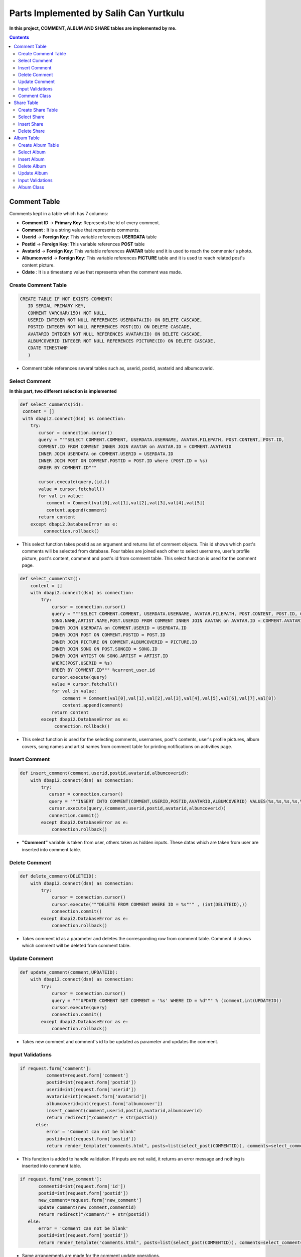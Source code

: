 
=======================================
Parts Implemented by Salih Can Yurtkulu
=======================================


**In this project, COMMENT, ALBUM AND SHARE tables are implemented by me.**


.. contents:: Contents
   :local:


*************
Comment Table
*************

Comments kept in a table which has 7 columns:


* **Comment ID** -> **Primary Key**: Represents the id of every comment.
* **Comment**                  : It is a string value that represents comments.
* **Userid**     -> **Foreign Key**: This variable references **USERDATA** table
* **Postid**     -> **Foreign Key**: This variable references **POST** table
* **Avatarid**   -> **Foreign Key**: This variable references **AVATAR** table and it is used to reach the commenter's photo.
* **Albumcoverid** -> **Foreign Key**: This variable references **PICTURE** table and it is used to reach related post's content picture.
* **Cdate**                    : It is a timestamp value that represents when the comment was made.


Create Comment Table
====================


.. code-block:: sql

         CREATE TABLE IF NOT EXISTS COMMENT(
            ID SERIAL PRIMARY KEY,
            COMMENT VARCHAR(150) NOT NULL,
            USERID INTEGER NOT NULL REFERENCES USERDATA(ID) ON DELETE CASCADE,
            POSTID INTEGER NOT NULL REFERENCES POST(ID) ON DELETE CASCADE,
            AVATARID INTEGER NOT NULL REFERENCES AVATAR(ID) ON DELETE CASCADE,
            ALBUMCOVERID INTEGER NOT NULL REFERENCES PICTURE(ID) ON DELETE CASCADE,
            CDATE TIMESTAMP
            )


* Comment table references several tables such as, userid, postid, avatarid and albumcoverid.


Select Comment
==============

**In this part, two different selection is implemented**


.. code-block:: python


        def select_comments(id):
         content = []
         with dbapi2.connect(dsn) as connection:
            try:
               cursor = connection.cursor()
               query = """SELECT COMMENT.COMMENT, USERDATA.USERNAME, AVATAR.FILEPATH, POST.CONTENT, POST.ID,
               COMMENT.ID FROM COMMENT INNER JOIN AVATAR on AVATAR.ID = COMMENT.AVATARID
               INNER JOIN USERDATA on COMMENT.USERID = USERDATA.ID
               INNER JOIN POST ON COMMENT.POSTID = POST.ID where (POST.ID = %s)
               ORDER BY COMMENT.ID"""

               cursor.execute(query,(id,))
               value = cursor.fetchall()
               for val in value:
                  comment = Comment(val[0],val[1],val[2],val[3],val[4],val[5])
                  content.append(comment)
               return content
            except dbapi2.DatabaseError as e:
                 connection.rollback()


* This select function takes postid as an argument and returns list of comment objects. This id shows which post's comments will be selected from database. Four tables are joined each other
  to select username, user's profile picture, post's content, comment and post's id from comment table. This select function is used for the comment page.


.. code-block:: python


         def select_comments2():
             content = []
             with dbapi2.connect(dsn) as connection:
                 try:
                     cursor = connection.cursor()
                     query = """SELECT COMMENT.COMMENT, USERDATA.USERNAME, AVATAR.FILEPATH, POST.CONTENT, POST.ID, COMMENT.ID, PICTURE.FILEPATH,
                     SONG.NAME,ARTIST.NAME,POST.USERID FROM COMMENT INNER JOIN AVATAR on AVATAR.ID = COMMENT.AVATARID
                     INNER JOIN USERDATA on COMMENT.USERID = USERDATA.ID
                     INNER JOIN POST ON COMMENT.POSTID = POST.ID
                     INNER JOIN PICTURE ON COMMENT.ALBUMCOVERID = PICTURE.ID
                     INNER JOIN SONG ON POST.SONGID = SONG.ID
                     INNER JOIN ARTIST ON SONG.ARTIST = ARTIST.ID
                     WHERE(POST.USERID = %s)
                     ORDER BY COMMENT.ID""" %current_user.id
                     cursor.execute(query)
                     value = cursor.fetchall()
                     for val in value:
                         comment = Comment(val[0],val[1],val[2],val[3],val[4],val[5],val[6],val[7],val[8])
                         content.append(comment)
                     return content
                 except dbapi2.DatabaseError as e:
                      connection.rollback()


* This select function is used for the selecting comments, usernames, post's contents, user's profile pictures, album covers, song names and artist names
  from comment table for printing notifications on activities page.


Insert Comment
==============


.. code-block:: python

         def insert_comment(comment,userid,postid,avatarid,albumcoverid):
             with dbapi2.connect(dsn) as connection:
                 try:
                    cursor = connection.cursor()
                    query = """INSERT INTO COMMENT(COMMENT,USERID,POSTID,AVATARID,ALBUMCOVERID) VALUES(%s,%s,%s,%s,%s)"""
                    cursor.execute(query,(comment,userid,postid,avatarid,albumcoverid))
                    connection.commit()
                 except dbapi2.DatabaseError as e:
                     connection.rollback()

* **"Comment"** variable is taken from user, others taken as hidden inputs. These datas which are taken from user are inserted into comment table.


Delete Comment
==============


.. code-block:: python

         def delete_comment(DELETEID):
             with dbapi2.connect(dsn) as connection:
                 try:
                     cursor = connection.cursor()
                     cursor.execute("""DELETE FROM COMMENT WHERE ID = %s""" , (int(DELETEID),))
                     connection.commit()
                 except dbapi2.DatabaseError as e:
                     connection.rollback()

* Takes comment id as a parameter and deletes the corresponding row from comment table. Comment id shows which comment will be deleted from comment table.


Update Comment
==============


.. code-block:: python


         def update_comment(comment,UPDATEID):
             with dbapi2.connect(dsn) as connection:
                 try:
                     cursor = connection.cursor()
                     query = """UPDATE COMMENT SET COMMENT = '%s' WHERE ID = %d""" % (comment,int(UPDATEID))
                     cursor.execute(query)
                     connection.commit()
                 except dbapi2.DatabaseError as e:
                     connection.rollback()

* Takes new comment and comment's id to be updated as parameter and updates the comment.


Input Validations
=================

.. code-block:: python

         if request.form['comment']:
                   comment=request.form['comment']
                   postid=int(request.form['postid'])
                   userid=int(request.form['userid'])
                   avatarid=int(request.form['avatarid'])
                   albumcoverid=int(request.form['albumcover'])
                   insert_comment(comment,userid,postid,avatarid,albumcoverid)
                   return redirect("/comment/" + str(postid))
               else:
                   error = 'Comment can not be blank'
                   postid=int(request.form['postid'])
                   return render_template("comments.html", posts=list(select_post(COMMENTID)), comments=select_comments(COMMENTID), error=error)

* This function is added to handle validation. If inputs are not valid, it returns an error message and nothing is inserted into comment table.

.. code-block:: python

         if request.form['new_comment']:
                commentid=int(request.form['id'])
                postid=int(request.form['postid'])
                new_comment=request.form['new_comment']
                update_comment(new_comment,commentid)
                return redirect("/comment/" + str(postid))
            else:
                error = 'Comment can not be blank'
                postid=int(request.form['postid'])
                return render_template("comments.html", posts=list(select_post(COMMENTID)), comments=select_comments(COMMENTID), error=error)

* Same arrangements are made for the comment update operations.

Comment Class
=============

.. code-block:: python

         class Comment:
             def __init__(self, comment, username, avatarpath, content=None, postid = None ,commentid=None, albumcover=None, songname=None, artistname=None,cdate=None):
                 self.comment = comment
                 self.username = username
                 self.avatarpath = avatarpath
                 self.content = content
                 self.albumcover = albumcover
                 self.songname = songname
                 self.artistname = artistname
                 self.postid = postid
                 self.commentid=commentid
                 self.cdate = cdate

* **Comment** class to handle and process the information when it is necessary.




***********
Share Table
***********

Share table keeps reposted posts:


* **ID** -> **Primary Key**: Represents the id of every repost.
* **Reposterid**     -> **Foreign Key**: This variable references **USERDATA** table and it is used to reach username of reposter.
* **Postid**     -> **Foreign Key**: This variable references **POST** table and it is used to reach reposted post.
* **Sharedate**                    : It is a timestamp value that represents when the repost was made.


Create Share Table
==================


.. code-block:: sql

         CREATE TABLE IF NOT EXISTS SHARE(
            ID SERIAL PRIMARY KEY,
            POSTID INTEGER NOT NULL REFERENCES POST(ID) ON DELETE CASCADE,
            REPOSTERID INTEGER NOT NULL REFERENCES USERDATA(ID) ON DELETE CASCADE,
            SHAREDATE TIMESTAMP
            )

* Share table references post and userdata tables.


Select Share
============


.. code-block:: python

         def select_sharedPost(reposterID):
             with dbapi2.connect(dsn) as connection:
                 try:
                     cursor = connection.cursor()
                     query = """SELECT SHARE.ID,POST.CONTENT,SONG.NAME,ARTIST.NAME,PICTURE.FILEPATH,USERDATA.USERNAME,
                     POST.POSTDATE,SHARE.SHAREDATE FROM POST,PICTURE,USERDATA,SHARE,SONG,ARTIST
                     WHERE(
                     SHARE.POSTID = POST.ID
                     AND POST.SONGID = SONG.ID
                     AND SONG.ARTIST = ARTIST.ID
                     AND ARTIST.PICTUREID = PICTURE.ID
                     AND POST.USERID = USERDATA.ID
                     AND SHARE.REPOSTERID = %s)
                     ORDER BY SHARE.ID""" %reposterID
                     cursor.execute(query)
                     return cursor
                 except dbapi2.DatabaseError as e:
                     connection.rollback()

* This method takes reposter's id as a parameter and returns repost id, post content, song name in the post, artist name in the post, artist picture in the post,
  post-owner username, post sharing time, and post's repost time. It is used to show every user's reposts.

.. code-block:: python

         def select_sharedFor_activities(userID):
             with dbapi2.connect(dsn) as connection:
                 try:
                     cursor = connection.cursor()
                     query = """SELECT POST.CONTENT,PICTURE.FILEPATH,USERDATA.USERNAME,SONG.NAME,ARTIST.NAME
                     FROM POST,USERDATA,SHARE,SONG,PICTURE,ARTIST
                     WHERE(
                     SHARE.POSTID = POST.ID
                     AND POST.SONGID = SONG.ID
                     AND SONG.ARTIST = ARTIST.ID
                     AND ARTIST.PICTUREID = PICTURE.ID
                     AND SHARE.REPOSTERID = USERDATA.ID
                     AND POST.USERID = %s)
                     ORDER BY SHARE.ID""" %userID
                     cursor.execute(query)
                     return cursor
                 except dbapi2.DatabaseError as e:
                     connection.rollback()

* This method takes current user's id as a parameter and returns post content, artist picture in the post, reposter username, song name in the post
  and artist name in the post. It is used to show which user has shared the current user's post.

Insert Share
============

.. code-block:: python

      def insert_sharedPost(postID):
          with dbapi2.connect(dsn) as connection:
              try:
                 cursor = connection.cursor()
                 query = """INSERT INTO SHARE(POSTID,REPOSTERID,SHAREDATE) VALUES(%s,%s,%s)"""
                 repostdate = datetime.datetime.now().strftime("%Y-%m-%d %H:%M:%S")
                 cursor.execute(query,(postID,current_user.id,repostdate))
                 connection.commit()
              except dbapi2.DatabaseError as e:
                  connection.rollback()

* Takes post id which is reposted by current user as parameter and inserts into share table.


Delete Share
============

.. code-block:: python

         def delete_sharedPost(repostID):
             with dbapi2.connect(dsn) as connection:
                 try:
                     cursor = connection.cursor()
                     cursor.execute("""DELETE FROM SHARE WHERE ID = %s""", (int(repostID),))
                     connection.commit()
                 except dbapi2.DatabaseError as e:
                     connection.rollback()

* Takes repost id as parameter and deletes the corresponding row from table. Repost id shows which repost will be deleted.


***********
Album Table
***********

Albums kept in a table which has 4 columns:


* **ID** -> **Primary Key**: Represents the id of every album.
* **Name**                  : It is a string value that represents album's name.
* **Albumdate**    : It is an integer value that represents album's release year.
* **Albumcoverid**     -> **Foreign Key**: This variable references **PICTURE** table and it is used to reach album covers.


Create Album Table
==================


.. code-block:: sql

         CREATE TABLE IF NOT EXISTS ALBUM(
                  ID SERIAL PRIMARY KEY,
                  NAME VARCHAR(40) NOT NULL,
                  ALBUMDATE INTEGER,
                  ALBUMCOVERID INTEGER NOT NULL REFERENCES PICTURE(ID)
                  )

* Album table references picture table and album table is also referenced by song table.


Select Album
============

.. code-block:: python


         def select_albums():
             content = []
             with dbapi2.connect(dsn) as connection:
                 try:
                     cursor = connection.cursor()
                     query = """SELECT ALBUM.NAME, PICTURE.FILEPATH, ALBUM.ALBUMDATE, ALBUM.ID
                                FROM ALBUM INNER JOIN PICTURE ON ALBUM.ALBUMCOVERID = PICTURE.ID
                                ORDER BY ALBUM.ID"""
                     cursor.execute(query)
                     value = cursor.fetchall()
                     for val in value:
                         album = Album(val[0],val[1],val[2],val[3])
                         content.append(album)
                     return content
                 except dbapi2.DatabaseError as e:
                      connection.rollback()

* Returns a list of album objects.

Insert Album
============

.. code-block:: python


         def insert_album2(album):
              with dbapi2.connect(dsn) as connection:
                 try:
                     cursor = connection.cursor()
                     albumname = album.name
                     albumcover = album.cover_filepath
                     albumdate = album.albumdate
                     query ="""INSERT INTO ALBUM(NAME,ALBUMDATE,ALBUMCOVERID) VALUES(%s,%s,%s)"""
                     cursor.execute(query,(albumname,albumdate,albumcover))
                     connection.commit()
                 except dbapi2.DatabaseError as e:
                     connection.rollback()

* Inserts the given album object which is taken as parameter into album table.


Delete Album
============

.. code-block:: python


         def delete_album(DELETEID):
             with dbapi2.connect(dsn) as connection:
                 try:
                     cursor = connection.cursor()
                     cursor.execute("""DELETE FROM ALBUM WHERE ID = %s""", (int(DELETEID),))
                     connection.commit()
                 except dbapi2.DatabaseError as e:
                     connection.rollback()

* Takes album id as parameter and deletes the corresponding row from album table. Album id shows which album will be deleted.

Update Album
============

.. code-block:: python


         def update_album(UPDATEID,newname,newcover,newyear):
             with dbapi2.connect(dsn) as connection:
                 try:
                     cursor = connection.cursor()
                     cursor.execute("""UPDATE ALBUM SET NAME = '%s', ALBUMDATE = '%s', ALBUMCOVERID = '%s' WHERE ID = %d""" % (newname,newyear,newcover[0],int(UPDATEID)))
                     connection.commit()
                 except dbapi2.DatabaseError as e:
                     connection.rollback()

* Takes album id and to be updated informations as an argument and updates the corresponding row from album table. Album id shows which album will be updated.


Input Validations
=================

.. code-block:: python

         def validate_album_data(form):
             form.data = {}
             form.errors = {}

             if len(form['albumname'].strip()) == 0:
                 form.errors['albumname'] = 'Albumname can not be blank.'
             else:
                 form.data['albumname'] = form['albumname']

             if len(form['filepath'].strip()) == 0:
                 form.errors['filepath'] = 'URL can not be blank.'
             else:
                 form.data['filepath'] = form['filepath']

             if not form['albumdate']:
                 form.errors['albumdate'] = 'Year can not be blank'
             elif not form['albumdate'].isdigit():
                 form.errors['albumdate'] = 'Year must consist of digits only.'
             else:
                 albumdate = int(form['albumdate'])
                 if (albumdate < 1887) or (albumdate > 2017):
                     form.errors['albumdate'] = 'Year not in valid range.'
                 else:
                     form.data['albumdate'] = albumdate

             return len(form.errors) == 0

* This function is added to handle validation. If inputs are not valid, it returns an error message in front-end and nothing is inserted into album table.


.. code-block:: python

         def validate_UpdateAlbum_data(form):
             form.data1 = {}
             form.errors1 = {}

             if len(form['albumname'].strip()) == 0:
                 form.errors1['albumname'] = 'Albumname can not be blank.'
             else:
                 form.data1['albumname'] = form['albumname']

             if len(form['filepath'].strip()) == 0:
                 form.errors1['filepath'] = 'URL can not be blank.'
             else:
                 form.data1['filepath'] = form['filepath']

             if not form['albumdate']:
                 form.errors1['albumdate'] = 'Year can not be blank'
             elif not form['albumdate'].isdigit():
                 form.errors1['albumdate'] = 'Year must consist of digits only.'
             else:
                 albumdate = int(form['albumdate'])
                 if (albumdate < 1887) or (albumdate > 2017):
                     form.errors1['albumdate'] = 'Year not in valid range.'
                 else:
                     form.data1['albumdate'] = albumdate

             return len(form.errors1) == 0

* Same arrangements are made for the album update operations.


Album Class
===========

.. code-block:: python

         class Album:
             def __init__(self, name, cover_filepath, albumdate=None, albumid=None):
                 self.name = name
                 self.cover_filepath = cover_filepath
                 self.albumdate = albumdate
                 self.albumid = albumid

* **Album** class to handle and process the information when it is necessary.


